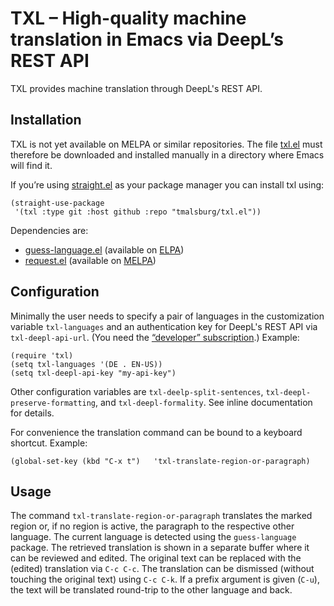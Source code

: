 
* TXL – High-quality machine translation in Emacs via DeepL’s REST API
TXL provides machine translation through DeepL's REST API.

** Installation
TXL is not yet available on MELPA or similar repositories.  The file [[https://github.com/tmalsburg/txl.el/blob/master/txl.el][txl.el]] must therefore be downloaded and installed manually in a directory where Emacs will find it.

If you’re using [[https://github.com/raxod502/straight.el][straight.el]] as your package manager you can install txl using:

#+BEGIN_SRC elisp
(straight-use-package
 '(txl :type git :host github :repo "tmalsburg/txl.el"))
#+END_SRC

Dependencies are:
- [[https://github.com/tmalsburg/guess-language.el][guess-language.el]] (available on [[http://elpa.gnu.org/packages/guess-language.html][ELPA]])
- [[https://github.com/tkf/emacs-request][request.el]] (available on [[https://melpa.org/#/request][MELPA]])

** Configuration
Minimally the user needs to specify a pair of languages in the customization variable ~txl-languages~ and an authentication key for DeepL's REST API via ~txl-deepl-api-url~.  (You need the [[https://www.deepl.com/pro?cta=menu-plans/][“developer” subscription]].)  Example:

#+BEGIN_SRC elisp
(require 'txl)
(setq txl-languages '(DE . EN-US))
(setq txl-deepl-api-key "my-api-key")
#+END_SRC

Other configuration variables are ~txl-deelp-split-sentences~, ~txl-deepl-preserve-formatting~, and ~txl-deepl-formality~.  See inline documentation for details.

For convenience the translation command can be bound to a keyboard shortcut.  Example:

#+BEGIN_SRC elisp
(global-set-key (kbd "C-x t")   'txl-translate-region-or-paragraph)
#+END_SRC

** Usage
The command ~txl-translate-region-or-paragraph~ translates the marked region or, if no region is active, the paragraph to the respective other language.  The current language is detected using the ~guess-language~ package.  The retrieved translation is shown in a separate buffer where it can be reviewed and edited.  The original text can be replaced with the (edited) translation via ~C-c C-c~.  The translation can be dismissed (without touching the original text) using ~C-c C-k~.  If a prefix argument is given (~C-u~), the text will be translated round-trip to the other language and back.  


